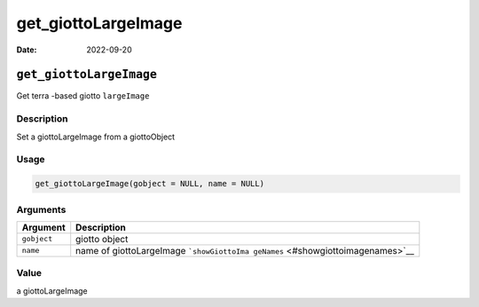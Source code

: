 ====================
get_giottoLargeImage
====================

:Date: 2022-09-20

``get_giottoLargeImage``
========================

Get terra -based giotto ``largeImage``

Description
-----------

Set a giottoLargeImage from a giottoObject

Usage
-----

.. code:: r

   get_giottoLargeImage(gobject = NULL, name = NULL)

Arguments
---------

+-------------------------------+--------------------------------------+
| Argument                      | Description                          |
+===============================+======================================+
| ``gobject``                   | giotto object                        |
+-------------------------------+--------------------------------------+
| ``name``                      | name of giottoLargeImage             |
|                               | ```showGiottoIma                     |
|                               | geNames`` <#showgiottoimagenames>`__ |
+-------------------------------+--------------------------------------+

Value
-----

a giottoLargeImage
